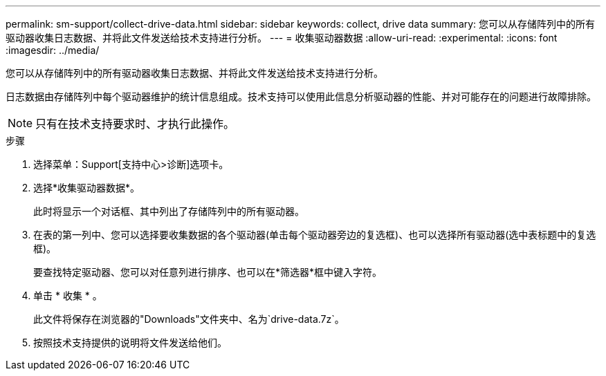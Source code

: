 ---
permalink: sm-support/collect-drive-data.html 
sidebar: sidebar 
keywords: collect, drive data 
summary: 您可以从存储阵列中的所有驱动器收集日志数据、并将此文件发送给技术支持进行分析。 
---
= 收集驱动器数据
:allow-uri-read: 
:experimental: 
:icons: font
:imagesdir: ../media/


[role="lead"]
您可以从存储阵列中的所有驱动器收集日志数据、并将此文件发送给技术支持进行分析。

日志数据由存储阵列中每个驱动器维护的统计信息组成。技术支持可以使用此信息分析驱动器的性能、并对可能存在的问题进行故障排除。

[NOTE]
====
只有在技术支持要求时、才执行此操作。

====
.步骤
. 选择菜单：Support[支持中心>诊断]选项卡。
. 选择*收集驱动器数据*。
+
此时将显示一个对话框、其中列出了存储阵列中的所有驱动器。

. 在表的第一列中、您可以选择要收集数据的各个驱动器(单击每个驱动器旁边的复选框)、也可以选择所有驱动器(选中表标题中的复选框)。
+
要查找特定驱动器、您可以对任意列进行排序、也可以在*筛选器*框中键入字符。

. 单击 * 收集 * 。
+
此文件将保存在浏览器的"Downloads"文件夹中、名为`drive-data.7z`。

. 按照技术支持提供的说明将文件发送给他们。

